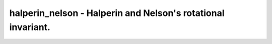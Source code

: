 halperin_nelson - Halperin and Nelson's rotational invariant.
=============================================================
 
    .. toctree::
       :maxdepth: 2
 
       :caption: Contents
 
       halperin_nelson
